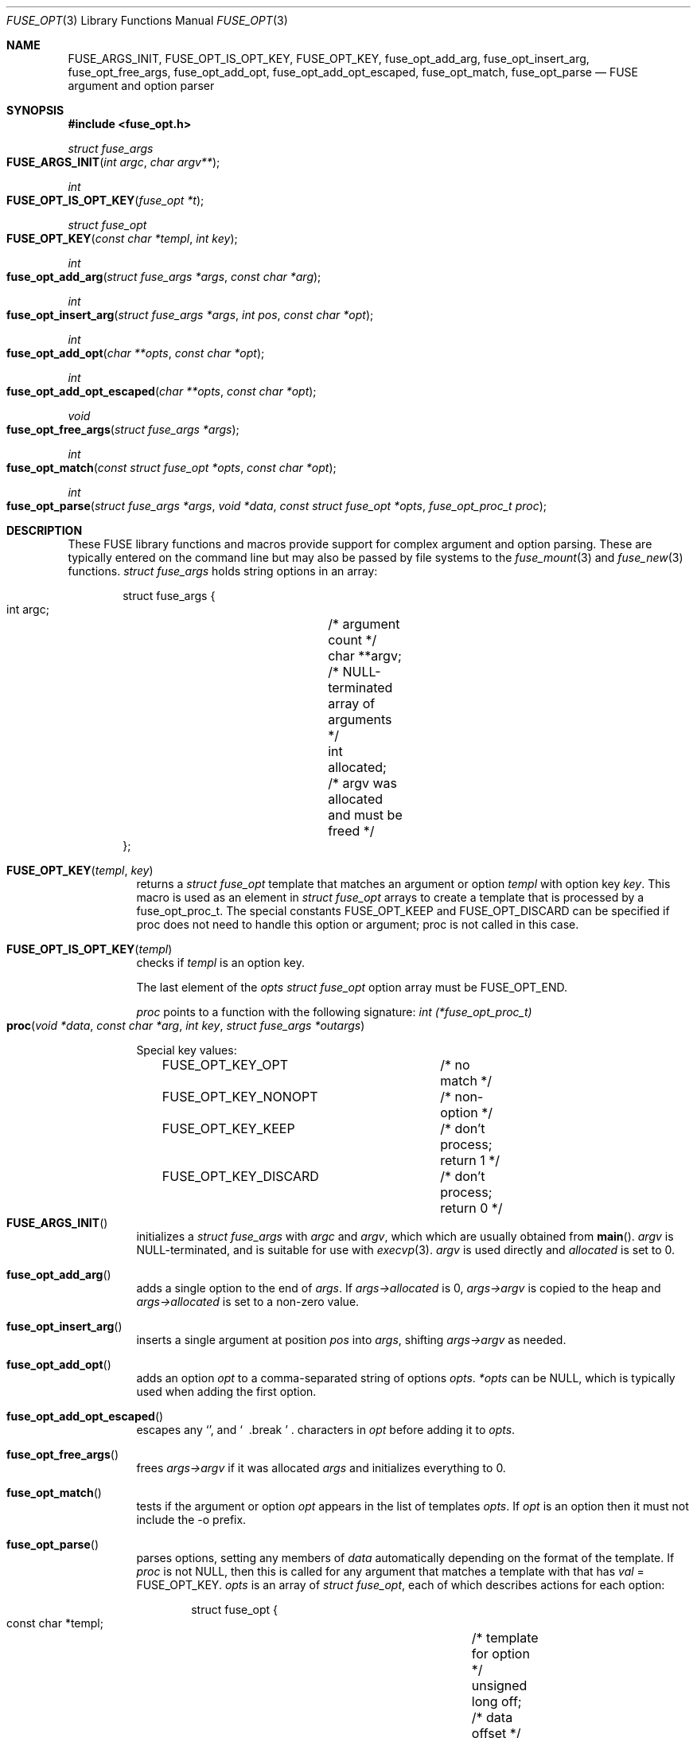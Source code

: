 .\"	$OpenBSD$ 
.\" 
.\" Copyright (c) Ray Lai <ray@raylai.com> 
.\" Copyright (c) Helg Bredow <helg@openbsd.org>
.\" 
.\" Permission to use, copy, modify, and distribute this software for any 
.\" purpose with or without fee is hereby granted, provided that the above 
.\" copyright notice and this permission notice appear in all copies. 
.\" 
.\" THE SOFTWARE IS PROVIDED "AS IS" AND THE AUTHOR DISCLAIMS ALL WARRANTIES 
.\" WITH REGARD TO THIS SOFTWARE INCLUDING ALL IMPLIED WARRANTIES OF 
.\" MERCHANTABILITY AND FITNESS. IN NO EVENT SHALL THE AUTHOR BE LIABLE FOR 
.\" ANY SPECIAL, DIRECT, INDIRECT, OR CONSEQUENTIAL DAMAGES OR ANY DAMAGES 
.\" WHATSOEVER RESULTING FROM LOSS OF USE, DATA OR PROFITS, WHETHER IN AN 
.\" ACTION OF CONTRACT, NEGLIGENCE OR OTHER TORTIOUS ACTION, ARISING OUT OF 
.\" OR IN CONNECTION WITH THE USE OR PERFORMANCE OF THIS SOFTWARE. 
.\" 
.Dd $Mdocdate$ 
.Dt FUSE_OPT 3 
.Os 
.Sh NAME 
.Nm FUSE_ARGS_INIT , 
.Nm FUSE_OPT_IS_OPT_KEY , 
.Nm FUSE_OPT_KEY , 
.Nm fuse_opt_add_arg , 
.Nm fuse_opt_insert_arg , 
.Nm fuse_opt_free_args , 
.Nm fuse_opt_add_opt , 
.Nm fuse_opt_add_opt_escaped , 
.Nm fuse_opt_match , 
.Nm fuse_opt_parse 
.Nd FUSE argument and option parser 
.Sh SYNOPSIS 
.In fuse_opt.h 
.Ft struct fuse_args 
.Fo FUSE_ARGS_INIT
.Fa "int argc"
.Fa "char argv**" 
.Fc
.Ft int 
.Fo FUSE_OPT_IS_OPT_KEY
.Fa "fuse_opt *t" 
.Fc
.Ft struct fuse_opt 
.Fo FUSE_OPT_KEY
.Fa "const char *templ"
.Fa "int key" 
.Fc
.Ft int 
.Fo fuse_opt_add_arg
.Fa "struct fuse_args *args"
.Fa "const char *arg" 
.Fc
.Ft int 
.Fo fuse_opt_insert_arg
.Fa "struct fuse_args *args"
.Fa "int pos"
.Fa "const char *opt" 
.Fc
.Ft int 
.Fo fuse_opt_add_opt
.Fa "char **opts"
.Fa "const char *opt" 
.Fc
.Ft int 
.Fo fuse_opt_add_opt_escaped
.Fa "char **opts"
.Fa "const char *opt" 
.Fc
.Ft void 
.Fo fuse_opt_free_args
.Fa "struct fuse_args *args" 
.Fc
.Ft int 
.Fo fuse_opt_match
.Fa "const struct fuse_opt *opts"
.Fa "const char *opt" 
.Fc
.Ft int 
.Fo fuse_opt_parse 
.Fa "struct fuse_args *args" 
.Fa "void *data" 
.Fa "const struct fuse_opt *opts" 
.Fa "fuse_opt_proc_t proc" 
.Fc 
.Sh DESCRIPTION 
These FUSE library functions and macros provide support for complex
argument and option parsing. These are typically entered on the command
line but may also be passed by file systems to the
.Xr fuse_mount 3 
and 
.Xr fuse_new 3
functions.
.Ft struct fuse_args 
holds string options in an array: 
.Bd -literal -offset indent 
struct fuse_args { 
        int argc;	/* argument count */ 
        char **argv;	/* NULL-terminated array of arguments */ 
        int allocated;	/* argv was allocated and must be freed */ 
}; 
.Ed 
.Pp 
.Bl -tag -width Ds -compact
.It Fn FUSE_OPT_KEY templ key
returns a 
.Fa struct fuse_opt 
template that matches an argument or option 
.Fa templ 
with option key 
.Fa key . 
This macro is used as an element in 
.Fa struct fuse_opt 
arrays to create a template that is processed by a fuse_opt_proc_t. The
special constants FUSE_OPT_KEEP and FUSE_OPT_DISCARD can be specified if
proc does not need to handle this option or argument; proc is not called in
this case.
.Pp
.It Fn FUSE_OPT_IS_OPT_KEY templ
checks if 
.Fa templ 
is an option key. 
.Pp 
The last element of the 
.Fa opts 
.Ft struct fuse_opt 
option array must be 
.Dv FUSE_OPT_END . 
.Pp 
.Fa proc 
points to a function with the following signature: 
.Ft int (*fuse_opt_proc_t) 
.Fo proc 
.Fa "void *data" 
.Fa "const char *arg" 
.Fa "int key" 
.Fa "struct fuse_args *outargs" 
.Fc 
.Pp 
Special key values: 
.Bd -literal -offset indent 
FUSE_OPT_KEY_OPT	/* no match */ 
FUSE_OPT_KEY_NONOPT	/* non-option */ 
FUSE_OPT_KEY_KEEP	/* don't process; return 1 */ 
FUSE_OPT_KEY_DISCARD	/* don't process; return 0 */ 
.Ed 
.It Fn FUSE_ARGS_INIT 
initializes a 
.Ft struct fuse_args 
with 
.Fa argc 
and 
.Fa argv , 
which which are usually obtained from 
.Fn main . 
.Fa argv 
is NULL-terminated, and is suitable for use with 
.Xr execvp 3 . 
.Fa argv
is used directly and 
.Fa allocated 
is set to 0. 
.Pp 
.It Fn fuse_opt_add_arg 
adds a single option to the end of 
.Fa args . 
If 
.Fa args->allocated 
is 0, 
.Fa args->argv 
is copied to the heap and 
.Fa args->allocated 
is set to a non-zero value. 
.Pp 
.It Fn fuse_opt_insert_arg 
inserts a single argument at position 
.Fa pos 
into 
.Fa args , 
shifting 
.Fa args->argv 
as needed. 
.Pp 
.It Fn fuse_opt_add_opt 
adds an option 
.Fa opt 
to a comma-separated string of options 
.Fa opts . 
.Fa *opts 
can be NULL, which is typically used when adding the first option. 
.Pp
.It Fn fuse_opt_add_opt_escaped 
escapes any 
.Sq "," 
and 
.Sq "\\" 
characters in 
.Fa opt 
before adding it to 
.Fa opts . 
.Pp 
.It Fn fuse_opt_free_args 
frees 
.Fa args->argv 
if it was allocated 
.Fa args 
and initializes everything to 0. 
.Pp 
.It Fn fuse_opt_match 
tests if the argument or option
.Fa opt 
appears in the list of templates 
.Fa opts .
If 
.Fa opt 
is an option then it must not include the -o prefix.
.Pp 
.It Fn fuse_opt_parse 
parses options, setting any members of
.Fa data 
automatically depending on the format of the template. If
.Fa proc 
is not NULL, then this is called for any argument that matches a template
with that has
.Fa val
= FUSE_OPT_KEY. 
.Fa opts 
is an array of 
.Ft struct fuse_opt , 
each of which describes actions for each option: 
.Bd -literal -offset indent 
struct fuse_opt { 
        const char *templ;	/* template for option */ 
        unsigned long off;	/* data offset */ 
        int val;		/* key value */ 
}; 
.Ed 
.Pp 
The following templates are supported.
foo=
.Pp
foo=%u %u can be any format that can be parsed by
.Fn sscanf 3 
. If this is %s then a copy of the string is allocated.
foo=bar matches the option exactly (treated the same as if it didn't have an
=)
.Pp
foo matches exactly
.Pp
-b or --bar matches the argument
"-b " or "--bar " (trailing space) argument expects a value, that is passed to
.Fa proc
.Pp
-b %u or:w
 --bar %u Treated the same as foo=%u above
.Pp
Each argument or option is matched against every template. This allows more 
than one member of 
.Fa data 
to be set by a single argument or option. (see example for gid below)
.Pp 
.El
.Sh RETURN VALUES 
.Fn fuse_opt_add_arg , 
.Fn fuse_opt_insert_arg , 
.Fn fuse_opt_add_opt , 
.Fn fuse_opt_add_opt_escaped , 
and 
.Fn fuse_opt_parse 
return 0 on success, -1 on error. 
.Pp 
.Fn fuse_opt_match 
returns 1 on match, 0 if no match. 
.Sh EXAMPLES 
.Bd -literal -offset indent 
struct foo_config {
	char *foor;
	int bar;
};

#define FOO_OPT(t, m) {t, offsetof(struct foo_config, m), 1}

struct fuse_opt opts[] {
	FUSE_OPT_KEY("--foo ",	KEY_FOO),
	FOO_OPT("-b",		bar),
	FOO_OPT("gid=",		set_gid), /* set to 1 if present */
	FOO_OPT("gid=%u",	gid),   /* set to parsed value of %u */
	FUSE_OPT_END
}

int
foo_process_proc(void *data, int key, char *val, struct fuse_args *args)
{
	foo_cofig *conf = data;

	switch(key)
	{
	case KEY_FOO:
		/* Do something... */
		conf.foo = val;
		return (0); /* discard */
	}

	/* didn't process so keep the option */
	return (1);
}

int
main(int argc, char *argv[])
{
	struct fuse_args args = FUSE_ARGS_INIT(argc, argv); 

	if (fuse_opt_parse(opts, config, foo_process_proc) != 0) {
	...
.Ed 
.Sh ERRORS 
.Fn fuse_opt_add_arg , 
.Fn fuse_opt_insert_arg , 
.Fn fuse_opt_add_opt , 
and 
.Fn fuse_opt_add_opt_escaped 
can run out of memory and set 
.Va errno . 
.Sh SEE ALSO 
.Xr fuse_main 3
.Sh STANDARDS 
These library functions conform to FUSE 2.6.
.Sh HISTORY 
These functions first appeared in 
.Ox 5.4 . 
.Sh AUTHORS 
.An Sylvestre Gallon Aq Mt ccna.syl@gmail.com
.An Helg Bredow Aq Mt xx404@msn.com
.Pp
This manual was written by 
.An Ray Lai Aq Mt ray@raylai.com
and updated by 
.An Helg Bredow Aq Mt xx404@msn.com
